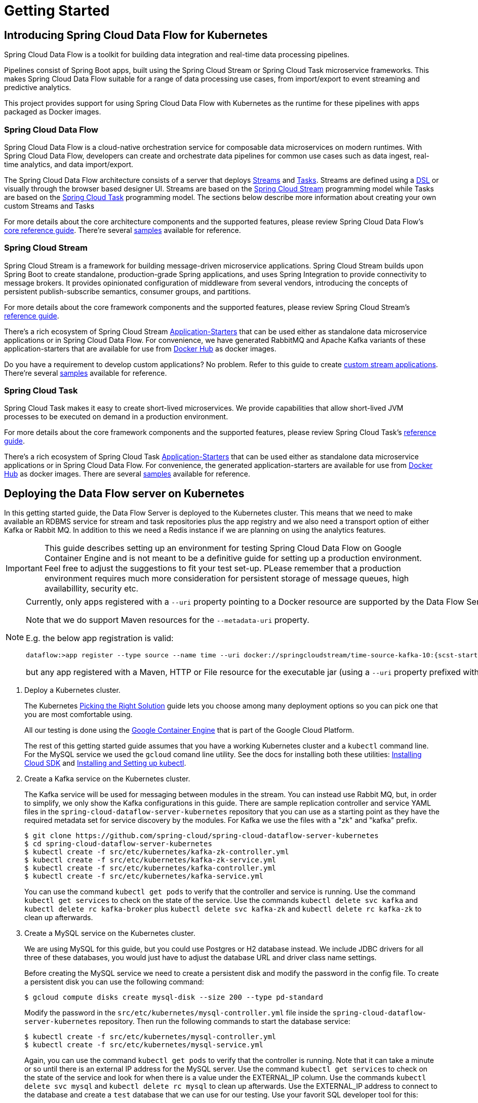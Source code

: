 [[kubernetes-getting-started]]
= Getting Started

[[dataflow-kubernetes-intro]]
== Introducing Spring Cloud Data Flow for Kubernetes

Spring Cloud Data Flow is a toolkit for building data integration and real-time data processing pipelines.

Pipelines consist of Spring Boot apps, built using the Spring Cloud Stream or Spring Cloud Task microservice frameworks. This makes Spring Cloud Data Flow suitable for a range of data processing use cases, from import/export to event streaming and predictive analytics.

This project provides support for using Spring Cloud Data Flow with Kubernetes as the runtime for these pipelines with apps packaged as Docker images.

[[spring-cloud-data-flow-overview]]
=== Spring Cloud Data Flow
Spring Cloud Data Flow is a cloud-native orchestration service for composable data microservices on modern runtimes. With Spring Cloud Data Flow, developers can create and orchestrate data pipelines for common use cases such as data ingest, real-time analytics, and data import/export.

The Spring Cloud Data Flow architecture consists of a server that deploys http://docs.spring.io/spring-cloud-dataflow/docs/{scdf-core-version}/reference/htmlsingle/#streams[Streams] and http://docs.spring.io/spring-cloud-dataflow/docs/{scdf-core-version}/reference/htmlsingle/#spring-cloud-task[Tasks].  Streams are defined using a http://docs.spring.io/spring-cloud-dataflow/docs/{scdf-core-version}/reference/htmlsingle/#_stream_dsl[DSL] or visually through the browser based designer UI.  Streams are based on the http://cloud.spring.io/spring-cloud-stream/[Spring Cloud Stream] programming model while Tasks are based on the http://cloud.spring.io/spring-cloud-task/[Spring Cloud Task] programming model. The sections below describe more information about creating your own custom Streams and Tasks

For more details about the core architecture components and the supported features, please review Spring Cloud Data Flow's http://docs.spring.io/spring-cloud-dataflow/docs/{scdf-core-version}/reference/htmlsingle/[core reference guide]. There're several https://github.com/spring-cloud/spring-cloud-dataflow-samples[samples] available for reference.

[[spring-cloud-stream-overview]]
=== Spring Cloud Stream
Spring Cloud Stream is a framework for building message-driven microservice applications. Spring Cloud Stream builds upon Spring Boot to create standalone, production-grade Spring applications, and uses Spring Integration to provide connectivity to message brokers. It provides opinionated configuration of middleware from several vendors, introducing the concepts of persistent publish-subscribe semantics, consumer groups, and partitions.

For more details about the core framework components and the supported features, please review Spring Cloud Stream's http://docs.spring.io/spring-cloud-stream/docs/{scst-core-version}/reference/htmlsingle/[reference guide].

There's a rich ecosystem of Spring Cloud Stream http://docs.spring.io/spring-cloud-stream-app-starters/docs/{scst-starters-core-version}/reference/htmlsingle[Application-Starters] that can be used either as standalone data microservice applications or in Spring Cloud Data Flow. For convenience, we have generated RabbitMQ and Apache Kafka variants of these application-starters that are available for use from https://hub.docker.com/r/springcloudstream/[Docker Hub] as docker images.

Do you have a requirement to develop custom applications? No problem. Refer to this guide to create http://docs.spring.io/spring-cloud-stream-app-starters/docs/{scst-starters-core-version}/reference/htmlsingle/#_creating_custom_artifacts[custom stream applications]. There're several https://github.com/spring-cloud/spring-cloud-stream-samples[samples] available for reference.

[[spring-cloud-task-overview]]
=== Spring Cloud Task

Spring Cloud Task makes it easy to create short-lived microservices. We provide capabilities that allow short-lived JVM processes to be executed on demand in a production environment.

For more details about the core framework components and the supported features, please review Spring Cloud Task's http://docs.spring.io/spring-cloud-task/docs/{sct-core-version}/reference/htmlsingle/[reference guide].

There's a rich ecosystem of Spring Cloud Task http://docs.spring.io/spring-cloud-task-app-starters/docs/{sct-starters-core-version}/reference/htmlsingle[Application-Starters] that can be used either as standalone data microservice applications or in Spring Cloud Data Flow. For convenience, the generated application-starters are available for use from https://hub.docker.com/r/springcloudtask/[Docker Hub] as docker images. There are several https://github.com/spring-cloud/spring-cloud-task/tree/master/spring-cloud-task-samples[samples] available for reference.

== Deploying the Data Flow server on Kubernetes

In this getting started guide, the Data Flow Server is deployed to the Kubernetes cluster.  This means that we need to make available an RDBMS service for stream and task repositories plus the app registry and we also need a transport option of either Kafka or Rabbit MQ. In addition to this we need a Redis instance if we are planning on using the analytics features.

[IMPORTANT]
====
This guide describes setting up an environment for testing Spring Cloud Data Flow on Google Container Engine and is not meant to be a definitive guide for setting up a production environment. Feel free to adjust the suggestions to fit your test set-up. PLease remember that a production environment requires much more consideration for persistent storage of message queues, high availabillity, security etc.
====

[NOTE]
====
Currently, only apps registered with a `--uri` property pointing to a Docker resource are supported by the Data Flow Server for Kubernetes. 

Note that we do support Maven resources for the `--metadata-uri` property.

E.g. the below app registration is valid:

[source,console,subs=attributes]
----
dataflow:>app register --type source --name time --uri docker://springcloudstream/time-source-kafka-10:{scst-starters-core-version} --metadata-uri maven://org.springframework.cloud.stream.app:time-source-kafka-10:jar:metadata:{scst-starters-core-version}
----

but any app registered with a Maven, HTTP or File resource for the executable jar (using a `--uri` property prefixed with `maven://`, `http://` or `file://`) is *_not supported_*.
====

. Deploy a Kubernetes cluster.
+ 
The Kubernetes https://kubernetes.io/docs/setup/pick-right-solution/[Picking the Right Solution] guide lets you choose among many deployment options so you can pick one that you are most comfortable using.
+
All our testing is done using the https://cloud.google.com/container-engine/[Google Container Engine] that is part of the Google Cloud Platform.
+
The rest of this getting started guide assumes that you have a working Kubernetes cluster and a `kubectl` command line. For the MySQL service we used the `gcloud` comand line utility. See the docs for installing both these utilities: https://cloud.google.com/sdk/downloads[Installing Cloud SDK] and http://kubernetes.io/docs/user-guide/prereqs/[Installing and Setting up kubectl].
+
. Create a Kafka service on the Kubernetes cluster.
+
The Kafka service will be used for messaging between modules in the stream.  You can instead use Rabbit MQ, but, in order to simplify, we only show the Kafka configurations in this guide. There are sample replication controller and service YAML files in the `spring-cloud-dataflow-server-kubernetes` repository that you can use as a starting point as they have the required metadata set for service discovery by the modules. For Kafka we use the files with a "zk" and "kafka" prefix.
+ 
```
$ git clone https://github.com/spring-cloud/spring-cloud-dataflow-server-kubernetes
$ cd spring-cloud-dataflow-server-kubernetes
$ kubectl create -f src/etc/kubernetes/kafka-zk-controller.yml
$ kubectl create -f src/etc/kubernetes/kafka-zk-service.yml
$ kubectl create -f src/etc/kubernetes/kafka-controller.yml
$ kubectl create -f src/etc/kubernetes/kafka-service.yml
```
You can use the command `kubectl get pods` to verify that the controller and service is running.  Use the command `kubectl get services` to check on the state of the service. Use the commands `kubectl delete svc kafka` and `kubectl delete rc kafka-broker` plus `kubectl delete svc kafka-zk` and `kubectl delete rc kafka-zk` to clean up afterwards.
+
. Create a MySQL service on the Kubernetes cluster.
+
We are using MySQL for this guide, but you could use Postgres or H2 database instead. We include JDBC drivers for all three of these databases, you would just have to adjust the database URL and driver class name settings.
+
Before creating the MySQL service we need to create a persistent disk and modify the password in the config file. To create a persistent disk you can use the following command:
+
```
$ gcloud compute disks create mysql-disk --size 200 --type pd-standard
```
+
Modify the password in the `src/etc/kubernetes/mysql-controller.yml` file inside the `spring-cloud-dataflow-server-kubernetes` repository. Then run the following commands to start the database service:
+
```
$ kubectl create -f src/etc/kubernetes/mysql-controller.yml
$ kubectl create -f src/etc/kubernetes/mysql-service.yml
```
Again, you can use the command `kubectl get pods` to verify that the controller is running.  Note that it can take a minute or so until there is an external IP address for the MySQL server.  Use the command `kubectl get services` to check on the state of the service and look for when there is a value under the EXTERNAL_IP column. Use the commands `kubectl delete svc mysql` and `kubectl delete rc mysql` to clean up afterwards. Use the EXTERNAL_IP address to connect to the database and create a `test` database that we can use for our testing. Use your favorit SQL developer tool for this:
+
```
CREATE DATABASE test;
```
+
. Create a Redis service on the Kubernetes cluster.
+
The Redis service will be used for the analytics functionality. There are sample replication controller and service YAML files in the `spring-cloud-dataflow-server-kubernetes` repository that you can use as a starting point as they have the required metadata set for service discovery by the modules.
+ 
```
$ kubectl create -f src/etc/kubernetes/redis-controller.yml
$ kubectl create -f src/etc/kubernetes/redis-service.yml
```
+
NOTE: If you don't need the analytics functionality you can turn this feature off by changing `SPRING_CLOUD_DATAFLOW_FEATURES_ANALYTICS_ENABLED` to false in the `scdf-controller.yml` file. If you don't install the Redis service then you should also remove the Redis configuration settings in `scdf-config-kafka.yml` mentioned below.
+
. Deploy the Metrics Collector on the Kubernetes cluster.
+
The Metrics Collector will provide message rates for all deployed stream apps. These message rates will be visible in the Dashboard UI.
+ 
```
$ kubectl create -f src/etc/kubernetes/metrics-controller-kafka.yml
$ kubectl create -f src/etc/kubernetes/metrics-service.yml
```
+
. Update configuration files with values needed to connect to the required services.
+
The Data Flow Server uses the https://github.com/fabric8io/kubernetes-client[Fabric8 Java client library] to connect to the Kubernetes cluster.  We are using environment variables to set the values needed when deploying the Data Flow server to Kubernetes. We are also using the https://github.com/fabric8io/spring-cloud-kubernetes[Fabric8 Spring Cloud integration with Kubernetes library] to access Kubernetes http://kubernetes.io/docs/user-guide/configmap/[ConfigMap] and http://kubernetes.io/docs/user-guide/secrets/[Secrets] settings.
The ConfigMap settings are specified in the `src/etc/kubernetes/scdf-config-kafka.yml` file and the Secrets in the `src/etc/kubernetes/scdf-secrets.yml` file. Modify the password for MySQL in the latter if you changed it. It has to be provided encoded as base64.
+
NOTE: We are now configuring the Data Flow server with file based security and the default user is 'user' with a password of 'password'. Fel free to change this in the `src/etc/kubernetes/scdf-config.yml` file.
+
This approach supports using one Data Flow server instance per Kubernetes namespace.
+
. Deploy the Spring Cloud Data Flow Server for Kubernetes using the Docker image and the configuration settings you just modified.
+
```
$ kubectl create -f src/etc/kubernetes/scdf-config-kafka.yml
$ kubectl create -f src/etc/kubernetes/scdf-secrets.yml
$ kubectl create -f src/etc/kubernetes/scdf-service.yml
$ kubectl create -f src/etc/kubernetes/scdf-controller.yml
```
+
NOTE: We haven't tuned the memory use of the OOTB apps yet, so to be on the safe side we are increasing the memory for the pods by providing the following property: `spring.cloud.deployer.kubernetes.memory=640Mi`
+
Use the `kubectl get svc` command to locate the EXTERNAL_IP address assigned to `scdf`, we will use that later to connect from the shell.
+
```
$ kubectl get svc
NAME         CLUSTER-IP       EXTERNAL-IP       PORT(S)    AGE
kafka        10.103.248.211   <none>            9092/TCP   14d
kubernetes   10.103.240.1     <none>            443/TCP    16d
mysql        10.103.251.179   104.154.246.220   3306/TCP   10d
metrics      10.103.248.127   <none>            80/TCP     8d
redis        10.103.242.191   <none>            6379/TCP   8d
scdf         10.103.246.82    130.211.203.246   80/TCP     4m
zk           10.103.243.29    <none>            2181/TCP   14d
```

== Deploying Streams on Kubernetes

. Download and run the Spring Cloud Data Flow shell.
+
[subs=attributes]
```
wget http://repo.spring.io/{dataflow-version-type-lowercase}/org/springframework/cloud/spring-cloud-dataflow-shell/{dataflow-project-version}/spring-cloud-dataflow-shell-{dataflow-project-version}.jar

$ java -jar spring-cloud-dataflow-shell-{dataflow-project-version}.jar
```
+
That should give you the following startup message from the shell:
+
[subs=attributes]
```
  ____                              ____ _                __
 / ___| _ __  _ __(_)_ __   __ _   / ___| | ___  _   _  __| |
 \___ \| '_ \| '__| | '_ \ / _` | | |   | |/ _ \| | | |/ _` |
  ___) | |_) | |  | | | | | (_| | | |___| | (_) | |_| | (_| |
 |____/| .__/|_|  |_|_| |_|\__, |  \____|_|\___/ \__,_|\__,_|
  ____ |_|    _          __|___/                 __________
 |  _ \  __ _| |_ __ _  |  ___| | _____      __  \ \ \ \ \ \
 | | | |/ _` | __/ _` | | |_  | |/ _ \ \ /\ / /   \ \ \ \ \ \
 | |_| | (_| | || (_| | |  _| | | (_) \ V  V /    / / / / / /
 |____/ \__,_|\__\__,_| |_|   |_|\___/ \_/\_/    /_/_/_/_/_/

{dataflow-project-version}

Welcome to the Spring Cloud Data Flow shell. For assistance hit TAB or type "help".
server-unknown:>
```
+
Configure the Data Flow server URI with the following command (use the IP address from previous step) using the default user and password settings:
+
```
server-unknown:>dataflow config server --username user --password password --uri http://130.211.203.246/
Successfully targeted http://130.211.203.246/
dataflow:>
```
+
. Register the Kafka version of the `time` and `log` apps using the shell and also register the `timestamp` app.
+
```
dataflow:>app register --type source --name time --uri docker:springcloudstream/time-source-kafka:latest
dataflow:>app register --type sink --name log --uri docker:springcloudstream/log-sink-kafka:latest
dataflow:>app register --type task --name timestamp --uri docker:springcloudtask/timestamp-task:latest
```
+
. Alternatively, if you would like to register all out-of-the-box stream applications built with the Kafka binder in bulk, 
you can with the following command. For more details, review how to link:http://docs.spring.io/spring-cloud-dataflow/docs/{scdf-core-version}/reference/html/spring-cloud-dataflow-register-apps.html[register applications].
+
```
dataflow:>app import --uri http://bit.ly/stream-applications-kafka-docker
```
+
. Deploy a simple stream in the shell
+
```
dataflow:>stream create --name ticktock --definition "time | log" --deploy
```
+
You can use the command `kubectl get pods` to check on the state of the pods corresponding to this stream. We can run this from the shell by running it as an OS command by adding a "!" before the command.
+
```
dataflow:>! kubectl get pods
command is:kubectl get pods
NAME                  READY     STATUS    RESTARTS   AGE
kafka-d207a           1/1       Running   0          50m
ticktock-log-qnk72    1/1       Running   0          2m
ticktock-time-r65cn   1/1       Running   0          2m
```
+
Look at the logs for the pod deployed for the log sink.
+
```
$ kubectl logs -f ticktock-log-qnk72
...
2015-12-28 18:50:02.897  INFO 1 --- [           main] o.s.c.s.module.log.LogSinkApplication    : Started LogSinkApplication in 10.973 seconds (JVM running for 50.055)
2015-12-28 18:50:08.561  INFO 1 --- [hannel-adapter1] log.sink                                 : 2015-12-28 18:50:08
2015-12-28 18:50:09.556  INFO 1 --- [hannel-adapter1] log.sink                                 : 2015-12-28 18:50:09
2015-12-28 18:50:10.557  INFO 1 --- [hannel-adapter1] log.sink                                 : 2015-12-28 18:50:10
2015-12-28 18:50:11.558  INFO 1 --- [hannel-adapter1] log.sink                                 : 2015-12-28 18:50:11
```
+
NOTE: If you need to specify any of the app specific configuration properties then you must use "long-form" of them including the app specific prefix like `--jdbc.tableName=TEST_DATA`. This is due to the server not being able to access the metadata for the Docker based starter apps. You will also not see the configuration properties listed when using the `app info` command or in the Dashboard GUI.
+
NOTE: If you need to be able to connect from outside of the Kubernetes cluster to an app that you deploy, like the `http-source`, then you can provide a deployment property of `deployer.http.kubernetes.createLoadBalancer=true` for the app to specify that you want to have a LoadBalancer with an external IP address created for your app's service. 
+
To register the `http-source` and use it in a stream where you can post data to it, you can use the following commands:
+
```
dataflow:>app register --type source --name http --uri docker:springcloudstream/http-source-kafka:latest
dataflow:>stream create --name test --definition "http | log"
dataflow:>stream deploy test --properties "deployer.http.kubernetes.createLoadBalancer=true"
```
+
Now, look up the external IP address for the `http` app (it can sometimes take a minute or two for the external IP to get assigned):
+
```
dataflow:>! kubectl get service
command is:kubectl get service
NAME         CLUSTER-IP       EXTERNAL-IP      PORT(S)    AGE
kafka        10.103.240.92    <none>           9092/TCP   7m
kubernetes   10.103.240.1     <none>           443/TCP    4h
test-http    10.103.251.157   130.211.200.96   8080/TCP   58s
test-log     10.103.240.28    <none>           8080/TCP   59s
zk           10.103.247.25    <none>           2181/TCP   7m
```
+
Next, post some data to the `test-http` app:
+
```
dataflow:>http post --target http://130.211.200.96:8080 --data "Hello"
```
+
Finally, look at the logs for the `test-log` pod:
+
```
dataflow:>! kubectl get pods
command is:kubectl get pods
NAME              READY     STATUS             RESTARTS   AGE
kafka-o20qq       1/1       Running            0          9m
mysql-o2v83       1/1       Running            0          9m
redis-zb87a       1/1       Running            0          8m
test-http-9obkq   1/1       Running            0          2m
test-log-ysiz3    1/1       Running            0          2m
dataflow:>! kubectl logs test-log-ysiz3
command is:kubectl logs test-log-ysiz3
...
2016-04-27 16:54:29.789  INFO 1 --- [           main] o.s.c.s.b.k.KafkaMessageChannelBinder$3  : started inbound.test.http.test
2016-04-27 16:54:29.799  INFO 1 --- [           main] o.s.c.support.DefaultLifecycleProcessor  : Starting beans in phase 0
2016-04-27 16:54:29.799  INFO 1 --- [           main] o.s.c.support.DefaultLifecycleProcessor  : Starting beans in phase 2147482647
2016-04-27 16:54:29.895  INFO 1 --- [           main] s.b.c.e.t.TomcatEmbeddedServletContainer : Tomcat started on port(s): 8080 (http)
2016-04-27 16:54:29.896  INFO 1 --- [  kafka-binder-] log.sink                                 : Hello
```
+
A useful command to help in troubleshooting issues, such as a container that has a fatal error starting up, add the options `--previous` to view last terminated container log. You can also get more detailed information about the pods by using the `kubctl describe` like:
+
```
kubectl describe pods/ticktock-log-qnk72
```
+
. Destroy the stream
+
```
dataflow:>stream destroy --name ticktock
```

== Deploying Tasks on Kubernetes

. Create a task and launch it
+
Let's create a simple task definition and launch it.
+
```
dataflow:>task create task1 --definition "timestamp"
dataflow:>task launch task1
```
+
We can now list the tasks and executions using these commands:
+
```
dataflow:>task list
╔═════════╤═══════════════╤═══════════╗
║Task Name│Task Definition│Task Status║
╠═════════╪═══════════════╪═══════════╣
║task1    │timestamp      │running    ║
╚═════════╧═══════════════╧═══════════╝

dataflow:>task execution list 
╔═════════╤══╤════════════════════════════╤════════════════════════════╤═════════╗
║Task Name│ID│         Start Time         │          End Time          │Exit Code║
╠═════════╪══╪════════════════════════════╪════════════════════════════╪═════════╣
║task1    │1 │Fri May 05 18:12:05 EDT 2017│Fri May 05 18:12:05 EDT 2017│0        ║
╚═════════╧══╧════════════════════════════╧════════════════════════════╧═════════╝
```
+
. Destroy the task
+
```
dataflow:>task destroy --name task1
```

